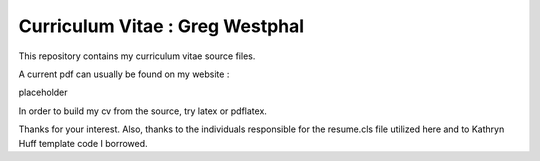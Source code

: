 
Curriculum Vitae : Greg Westphal
----------------------------------

This repository contains my curriculum vitae source files.

A current pdf can usually be found on my website :

placeholder

In order to build my cv from the source, try latex or pdflatex.

Thanks for your interest.
Also, thanks to the individuals responsible for the resume.cls file utilized
here and to Kathryn Huff template code I borrowed.

